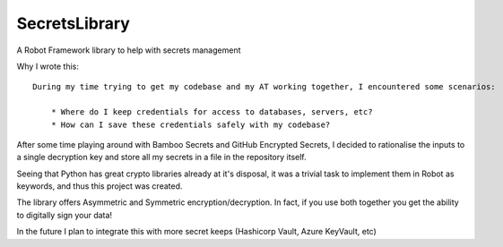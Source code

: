 SecretsLibrary
================
A Robot Framework library to help with secrets management

Why I wrote this:

::

    During my time trying to get my codebase and my AT working together, I encountered some scenarios:

        * Where do I keep credentials for access to databases, servers, etc?
        * How can I save these credentials safely with my codebase?

After some time playing around with Bamboo Secrets and GitHub Encrypted Secrets, I decided to rationalise the inputs to
a single decryption key and store all my secrets in a file in the repository itself.

Seeing that Python has great crypto libraries already at it's disposal, it was a trivial task to implement them in
Robot as keywords, and thus this project was created.

The library offers Asymmetric and Symmetric encryption/decryption. In fact, if you use both together you get the
ability to digitally sign your data!

In the future I plan to integrate this with more secret keeps (Hashicorp Vault, Azure KeyVault, etc)
